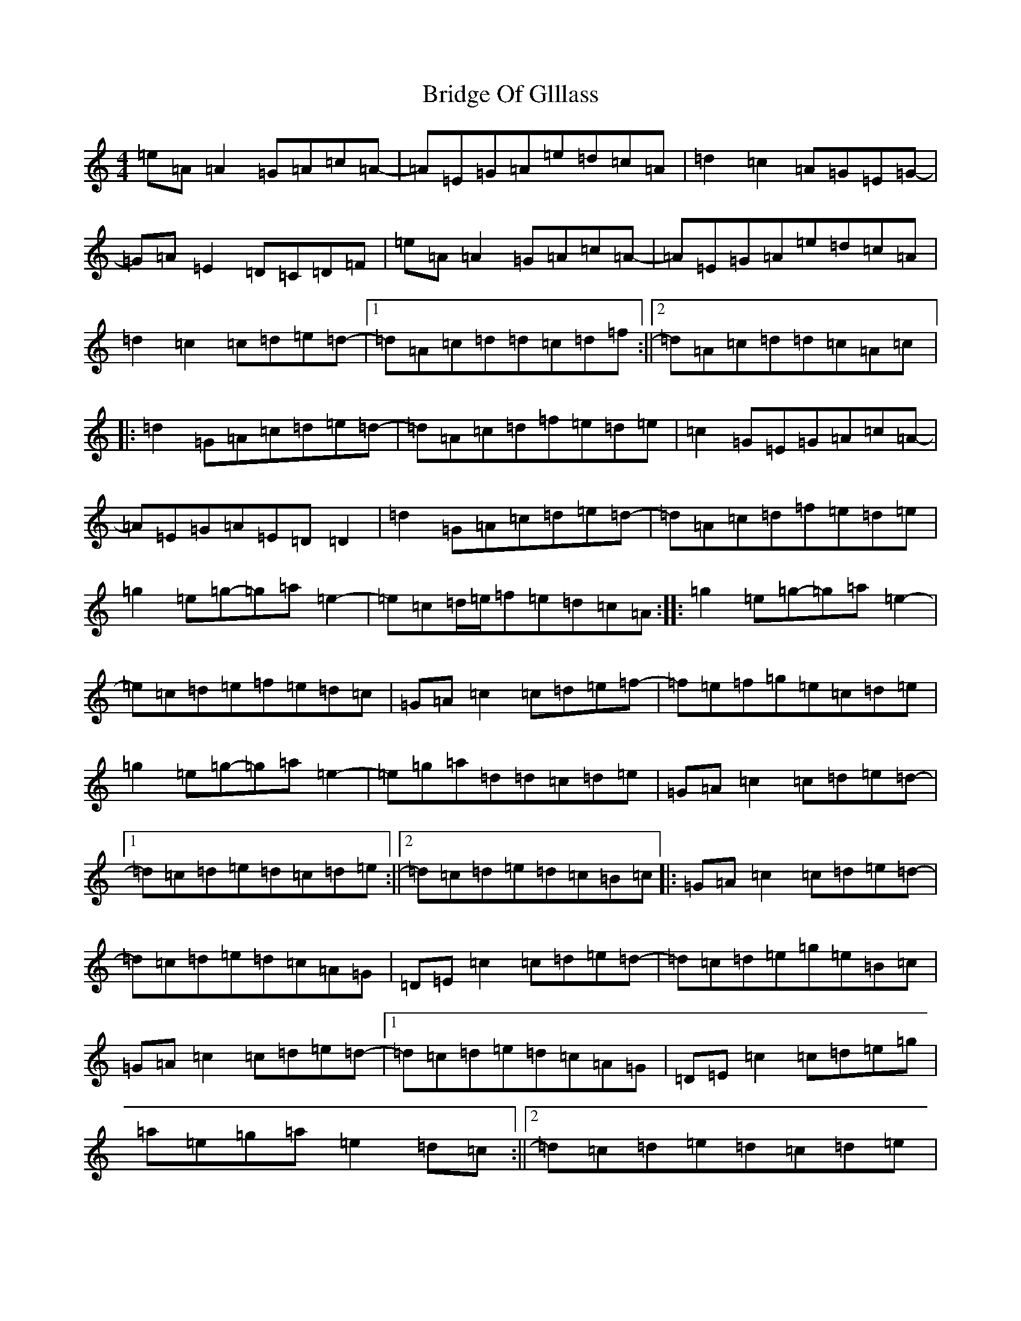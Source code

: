 X: 2647
T: Bridge Of Glllass
S: https://thesession.org/tunes/12316#setting12316
R: reel
M:4/4
L:1/8
K: C Major
=e=A=A2=G=A=c=A-|=A=E=G=A=e=d=c=A|=d2=c2=A=G=E=G-|=G=A=E2=D=C=D=F|=e=A=A2=G=A=c=A-|=A=E=G=A=e=d=c=A|=d2=c2=c=d=e=d-|1=d=A=c=d=d=c=d=f:||2=d=A=c=d=d=c=A=c|:=d2=G=A=c=d=e=d-|=d=A=c=d=f=e=d=e|=c2=G=E=G=A=c=A-|=A=E=G=A=E=D=D2|=d2=G=A=c=d=e=d-|=d=A=c=d=f=e=d=e|=g2=e=g-=g=a=e2-|=e=c=d/2=e/2=f=e=d=c=A:||:=g2=e=g-=g=a=e2-|=e=c=d=e=f=e=d=c|=G=A=c2=c=d=e=f-|=f=e=f=g=e=c=d=e|=g2=e=g-=g=a=e2-|=e=g=a=d=d=c=d=e|=G=A=c2=c=d=e=d-|1=d=c=d=e=d=c=d=e:||2=d=c=d=e=d=c=B=c|:=G=A=c2=c=d=e=d-|=d=c=d=e=d=c=A=G|=D=E=c2=c=d=e=d-|=d=c=d=e=g=e=B=c|=G=A=c2=c=d=e=d-|1=d=c=d=e=d=c=A=G|=D=E=c2=c=d=e=g|=a=e=g=a=e2=d=c:||2=d=c=d=e=d=c=d=e|=g2=e=g-=g=a=e2-|=e=c=d=e=f=e=d=c|